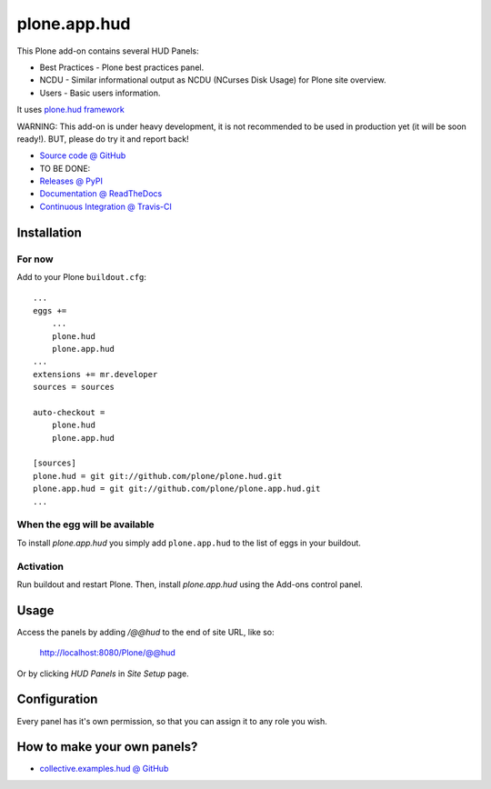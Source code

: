 =============
plone.app.hud
=============

This Plone add-on contains several HUD Panels:

* Best Practices - Plone best practices panel.
* NCDU - Similar informational output as NCDU (NCurses Disk Usage) for Plone site overview.
* Users - Basic users information.


It uses `plone.hud framework <https://github.com/plone/plone.hud>`_


WARNING:
This add-on is under heavy development,
it is not recommended to be used in production yet (it will be soon ready!).
BUT, please do try it and report back!


* `Source code @ GitHub <https://github.com/plone/plone.app.hud>`_


* TO BE DONE:
* `Releases @ PyPI <http://pypi.python.org/pypi/plone.app.hud>`_
* `Documentation @ ReadTheDocs <http://ploneapphud.readthedocs.org>`_
* `Continuous Integration @ Travis-CI <http://travis-ci.org/plone/plone.app.hud>`_


Installation
============

For now
-------

Add to your Plone ``buildout.cfg``::

    ...
    eggs +=
        ...
        plone.hud
        plone.app.hud
    ...
    extensions += mr.developer
    sources = sources

    auto-checkout =
        plone.hud
        plone.app.hud

    [sources]
    plone.hud = git git://github.com/plone/plone.hud.git
    plone.app.hud = git git://github.com/plone/plone.app.hud.git
    ...


When the egg will be available
------------------------------

To install `plone.app.hud` you simply add ``plone.app.hud``
to the list of eggs in your buildout.


Activation
----------

Run buildout and restart Plone.
Then, install `plone.app.hud` using the Add-ons control panel.


Usage
=====

Access the panels by adding `/@@hud` to the end of site URL, like so:

    http://localhost:8080/Plone/@@hud

Or by clicking `HUD Panels` in `Site Setup` page.


Configuration
=============

Every panel has it's own permission,
so that you can assign it to any role you wish.


How to make your own panels?
============================

* `collective.examples.hud @ GitHub <https://github.com/collective/collective.examples.hud>`_

